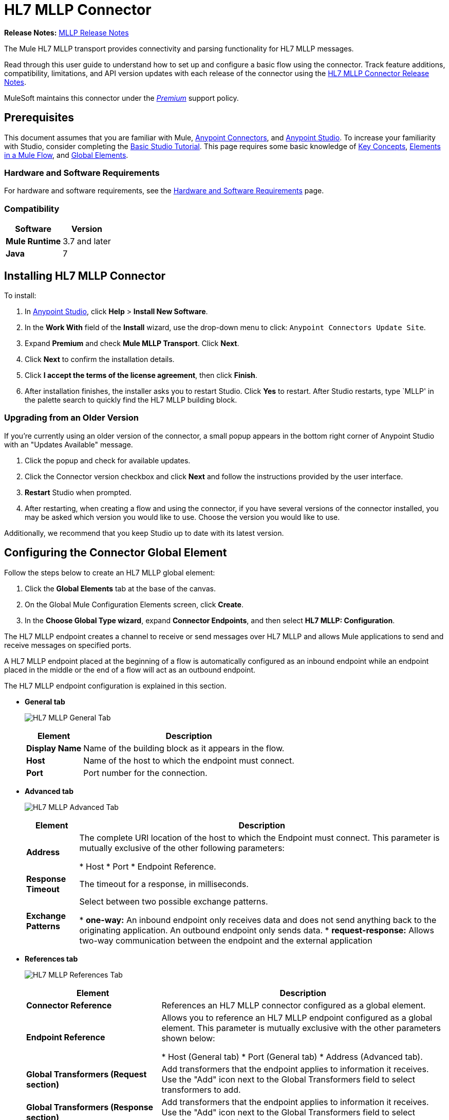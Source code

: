 = HL7 MLLP Connector
:keywords: release notes, connectors, mllp, transport
:imagesdir: ./_images

*Release Notes:* link:/release-notes/hl7-mllp-connector-release-notes[MLLP Release Notes]

The Mule HL7 MLLP transport provides connectivity and parsing functionality for HL7 MLLP messages.

Read through this user guide to understand how to set up and configure a basic flow using the connector. Track feature additions, compatibility, limitations, and API version updates with each release of the connector using the link:/release-notes/hl7-mllp-connector-release-notes[HL7 MLLP Connector Release Notes].

MuleSoft maintains this connector under the link:/mule-user-guide/v/3.8/anypoint-connectors#connector-categories[_Premium_] support policy.


== Prerequisites

This document assumes that you are familiar with Mule,
link:/mule-user-guide/v/3.8/anypoint-connectors[Anypoint Connectors], and
link:/anypoint-studio/v/6/[Anypoint Studio]. To increase your familiarity with Studio, consider completing the
link:/anypoint-studio/v/6/basic-studio-tutorial[Basic Studio Tutorial]. This page requires some basic knowledge of
link:/mule-user-guide/v/3.8/mule-concepts[Key Concepts],
link:/mule-user-guide/v/3.8/elements-in-a-mule-flow[Elements in a Mule Flow], and
link:/mule-user-guide/v/3.8/global-elements[Global Elements].


=== Hardware and Software Requirements

For hardware and software requirements, see the link:/mule-user-guide/v/3.8/hardware-and-software-requirements[Hardware and Software Requirements] page.


=== Compatibility


[%header%autowidth.spread]
|===
|Software |Version
|*Mule Runtime* |3.7 and later
|*Java* |7
|===

== Installing HL7 MLLP Connector

To install:

. In link:https://www.mulesoft.com/platform/studio[Anypoint Studio], click *Help* > *Install New Software*. 
. In the *Work With* field of the *Install* wizard, use the drop-down menu to click: `Anypoint Connectors Update Site`.
. Expand *Premium* and check *Mule MLLP Transport*. Click *Next*.
. Click *Next* to confirm the installation details.
. Click *I accept the terms of the license agreement*, then click *Finish*.
. After installation finishes, the installer asks you to restart Studio. Click *Yes* to restart. After Studio restarts, type `MLLP' in the palette search to quickly find the HL7 MLLP building block.

=== Upgrading from an Older Version

If you’re currently using an older version of the connector, a small popup appears in the bottom right corner of Anypoint Studio with an "Updates Available" message.

. Click the popup and check for available updates. 
. Click the Connector version checkbox and click *Next* and follow the instructions provided by the user interface. 
. *Restart* Studio when prompted. 
. After restarting, when creating a flow and using the connector, if you have several versions of the connector installed, you may be asked which version you would like to use. Choose the version you would like to use.

Additionally, we recommend that you keep Studio up to date with its latest version.

== Configuring the Connector Global Element

Follow the steps below to create an HL7 MLLP global element:

. Click the *Global Elements* tab at the base of the canvas.
. On the Global Mule Configuration Elements screen, click *Create*.
. In the *Choose Global Type wizard*, expand *Connector Endpoints*, and then select *HL7 MLLP: Configuration*.

The HL7 MLLP endpoint creates a channel to receive or send messages over HL7 MLLP and allows Mule applications to send and receive messages on specified ports.

A HL7 MLLP endpoint placed at the beginning of a flow is automatically configured as an inbound endpoint while an endpoint placed in the middle or the end of a flow will act as an outbound endpoint.

The HL7 MLLP endpoint configuration is explained in this section.

* *General tab*
+
image:mllp-general.png[HL7 MLLP General Tab]
+
[%header%autowidth.spread]
|===
|Element |Description
|*Display Name* |Name of the building block as it appears in the flow.
|*Host* |Name of the host to which the endpoint must connect.
|*Port* |Port number for the connection.
|===

* *Advanced tab*
+
image:mllp-advanced.png[HL7 MLLP Advanced Tab]
+
[%header%autowidth.spread]
|===
|Element |Description
|*Address* | The complete URI location of the host to which the Endpoint must connect. This parameter is mutually exclusive of the other following parameters:

* Host
* Port
* Endpoint Reference.
|*Response Timeout* |The timeout for a response, in milliseconds.
|*Exchange Patterns* |Select between two possible exchange patterns.

* *one-way:* An inbound endpoint only receives data and does not send anything back to the originating application. An outbound endpoint only sends data.
* *request-response:* Allows two-way communication between the endpoint and the external application

|===


* *References tab*
+
image:mllp-references.png[HL7 MLLP References Tab]
+
[%header%autowidth.spread]
|===
|Element |Description
|*Connector Reference* | References an HL7 MLLP connector configured as a global element.
|*Endpoint Reference* | Allows you to reference an HL7 MLLP endpoint configured as a global element. This parameter is mutually exclusive with the other parameters shown below:

* Host (General tab)
* Port (General tab)
* Address (Advanced tab).
|*Global Transformers (Request section)* | Add transformers that the endpoint applies to information it receives. Use the "Add" icon next to the Global Transformers field to select transformers to add.
|*Global Transformers (Response section)* | Add transformers that the endpoint applies to information it receives. Use the "Add" icon next to the Global Transformers field to select transformers to add.
|*Transformers to be applied (Request and Response sections)* | Use the "Edit" icons to edit, re-order or remove selected transformers.
|===

== Using the Connector

HL7 MLLP transport supports send and receive HL7 MLLP messages.

=== HL7 MLLP Namespace and Schema

When designing your application in Studio, the act of dragging the connector from the palette onto the Anypoint Studio canvas should automatically populate the XML code with the connector *namespace* and *schema location*.

* *Namespace:* `+http://www.mulesoft.org/schema/mule/connector+`
* *Schema Location:* `+http://www.mulesoft.org/schema/mule/connector/current/mule-connector.xsd+`

[TIP]
If you are manually coding the Mule application in Studio's XML editor or other text editor, define the namespace and schema location in the header of your *Configuration XML*, inside the `<mule>` tag.

[source, xml,linenums]
----
<mule xmlns:mllp="http://www.mulesoft.org/schema/mule/mllp" xmlns="http://www.mulesoft.org/schema/mule/core" xmlns:doc="http://www.mulesoft.org/schema/mule/documentation"
	xmlns:spring="http://www.springframework.org/schema/beans"
	xmlns:xsi="http://www.w3.org/2001/XMLSchema-instance"
	xsi:schemaLocation="http://www.springframework.org/schema/beans http://www.springframework.org/schema/beans/spring-beans-current.xsd
http://www.mulesoft.org/schema/mule/core http://www.mulesoft.org/schema/mule/core/current/mule.xsd
http://www.mulesoft.org/schema/mule/mllp http://www.mulesoft.org/schema/mule/mllp/current/mule-mllp.xsd">
          <!-- put your global configuration elements and flows here -->
</mule>
----


=== Using the Connector in a Mavenized Mule App

If you are coding a Mavenized Mule application, this XML snippet must be included in your `pom.xml` file.

[source,xml,linenums]
----
<dependency>
  <groupId>com.mulesoft.mule.transport</groupId>
  <artifactId>mule-transport-mllp</artifactId>
  <version>1.0.0</version>
</dependency>
----


== Demo Mule Applications Using Connector


=== Example Use Case - Visual Editor

This section shows the usage of HL7 MLLP as an inbound and outbound endpoint.

image:mllp-use-case.png[mllp-use-case]

==== Send-Receive HL7 MLLP Message

. Drag a *HTTP connector* onto the canvas and configure the following parameters:
+
[%header%autowidth.spread]
|===
|Parameter|Value
|Connector Configuration| HTTP_Listener_Configuration
|Path|/send
|===
+
. Drag a *HL7 MLLP* component next to the HTTP endpoint.
. Configure HL7 MLLP with the following values in *General* tab:
+
[%header%autowidth.spread]
|===
|Parameter|Value
|Host| localhost
|Port| 5004
|===
+
. Drag a *Set Payload* component before HL7 MLLP transport and set a HL7 message:
+
[source,xml]
----
<set-payload value="#[&quot;MSH|^~\\&amp;|system1|W|system2|UHN|200105231927||ADT^A01^ADT_A01|22139243|P|2.4\rEVN|A01|200105231927|\rPID||9999999999^^|2216506^||Duck^Donald^^^MR.^MR.||19720227|M|||123 Foo ST.^^TORONTO^ON^M6G 3E6^CA^H^~123 Foo ST.^^TORONTO^ON^M6G 3E6^CA^M^|1811|(416)111-1111||E^ ENGLISH|S| PATIENT DID NOT INDICATE|211004554^||||||||||||\rPV1|||ZFAST TRACK^WAITING^13|E^EMERGENCY||369^6^13^U EM EMERGENCY DEPARTMENT^ZFAST TRACK WAITING^FT WAIT 13^FTWAIT13^FT WAITING^FTWAIT13|^MOUSE^MICKEY^M^^DR.^MD|||SUR||||||||I|211004554^||||||||||||||||||||W|||||200105231927|||||\rPV2||F|^R/O APPENDICIAL ABSCESS|||||||||||||||||||||||||\rIN1|1||001001|  OHIP||||||||||||^^^^^|||^^^^^^M^|||||||||||||||||||||||||^^^^^^M^|||||\rACC|&quot;]" doc:name="Set Payload"/>
----
+
. Create another flow, and set HL7 MLLP as inbound-endpoint.
. Configure HL7 MLLP with the following values in *General* tab:
+
[%header%autowidth.spread]
|===
|Parameter|Value
|Host| localhost
|Port| 5004
|===
+
. *Deploy* the application, open a web browser and make a request to the URL *http://localhost:8081/send*.
. You should receive the message as response:
+
[source,xml,linenums]
----
MSH|^~\&|system1|W|system2|UHN|200105231927||ADT^A01^ADT_A01|22139243|P|2.4
EVN|A01|200105231927|
PID||9999999999^^|2216506^||Duck^Donald^^^MR.^MR.||19720227|M|||123 Foo ST.^^TORONTO^ON^M6G 3E6^CA^H^~123 Foo ST.^^TORONTO^ON^M6G 3E6^CA^M^|1811|(416)111-1111||E^ ENGLISH|S| PATIENT DID NOT INDICATE|211004554^||||||||||||
PV1|||ZFAST TRACK^WAITING^13|E^EMERGENCY||369^6^13^U EM EMERGENCY DEPARTMENT^ZFAST TRACK WAITING^FT WAIT 13^FTWAIT13^FT WAITING^FTWAIT13|^MOUSE^MICKEY^M^^DR.^MD|||SUR||||||||I|211004554^||||||||||||||||||||W|||||200105231927|||||
PV2||F|^R/O APPENDICIAL ABSCESS|||||||||||||||||||||||||
IN1|1||001001|  OHIP||||||||||||^^^^^|||^^^^^^M^|||||||||||||||||||||||||^^^^^^M^|||||
ACC|
----


=== Example Use Case - XML

Paste this into Anypoint Studio to interact with the example use case application discussed in this guide.

[source,xml,linenums]
----
<mule xmlns:tracking="http://www.mulesoft.org/schema/mule/ee/tracking"
xmlns:http="http://www.mulesoft.org/schema/mule/http"
xmlns:mllp="http://www.mulesoft.org/schema/mule/mllp"
xmlns="http://www.mulesoft.org/schema/mule/core"
xmlns:doc="http://www.mulesoft.org/schema/mule/documentation"
xmlns:spring="http://www.springframework.org/schema/beans"
xmlns:xsi="http://www.w3.org/2001/XMLSchema-instance"
xsi:schemaLocation="http://www.springframework.org/schema/beans
http://www.springframework.org/schema/beans/spring-beans-current.xsd
http://www.mulesoft.org/schema/mule/core
http://www.mulesoft.org/schema/mule/core/current/mule.xsd
http://www.mulesoft.org/schema/mule/mllp
http://www.mulesoft.org/schema/mule/mllp/current/mule-mllp.xsd
http://www.mulesoft.org/schema/mule/http
http://www.mulesoft.org/schema/mule/http/current/mule-http.xsd
http://www.mulesoft.org/schema/mule/ee/tracking
http://www.mulesoft.org/schema/mule/ee/tracking/current/mule-tracking-ee.xsd">
    <http:listener-config name="HTTP_Listener_Configuration" host="0.0.0.0" port="8081" doc:name="HTTP Listener Configuration"/>
    <flow name="mllp-outbound-endpoint">
        <http:listener config-ref="HTTP_Listener_Configuration" path="/send" doc:name="HTTP"/>
        <set-payload value="#[&quot;MSH|^~\\&amp;|system1|W|system2|UHN|200105231927||ADT^A01^ADT_A01|22139243|P|2.4\rEVN|A01|200105231927|\rPID||9999999999^^|2216506^||Duck^Donald^^^MR.^MR.||19720227|M|||123 Foo ST.^^TORONTO^ON^M6G 3E6^CA^H^~123 Foo ST.^^TORONTO^ON^M6G 3E6^CA^M^|1811|(416)111-1111||E^ ENGLISH|S| PATIENT DID NOT INDICATE|211004554^||||||||||||\rPV1|||ZFAST TRACK^WAITING^13|E^EMERGENCY||369^6^13^U EM EMERGENCY DEPARTMENT^ZFAST TRACK WAITING^FT WAIT 13^FTWAIT13^FT WAITING^FTWAIT13|^MOUSE^MICKEY^M^^DR.^MD|||SUR||||||||I|211004554^||||||||||||||||||||W|||||200105231927|||||\rPV2||F|^R/O APPENDICIAL ABSCESS|||||||||||||||||||||||||\rIN1|1||001001|  OHIP||||||||||||^^^^^|||^^^^^^M^|||||||||||||||||||||||||^^^^^^M^|||||\rACC|&quot;]" doc:name="Set Payload"/>
        <mllp:outbound-endpoint host="localhost" port="5004" responseTimeout="10000" exchange-pattern="request-response" doc:name="HL7 MLLP"/>
    </flow>
    <flow name="mllp-inbound-endpoint">
        <mllp:inbound-endpoint host="localhost" port="5004" responseTimeout="10000" exchange-pattern="request-response" doc:name="HL7 MLLP"/>
        <logger message="#[payload]" level="INFO" doc:name="Logger"/>
    </flow>
</mule>
----


== Resources

* Access the link:/release-notes/hl7-mllp-connector-release-notes[HL7 MLLP Connector Release Notes].
